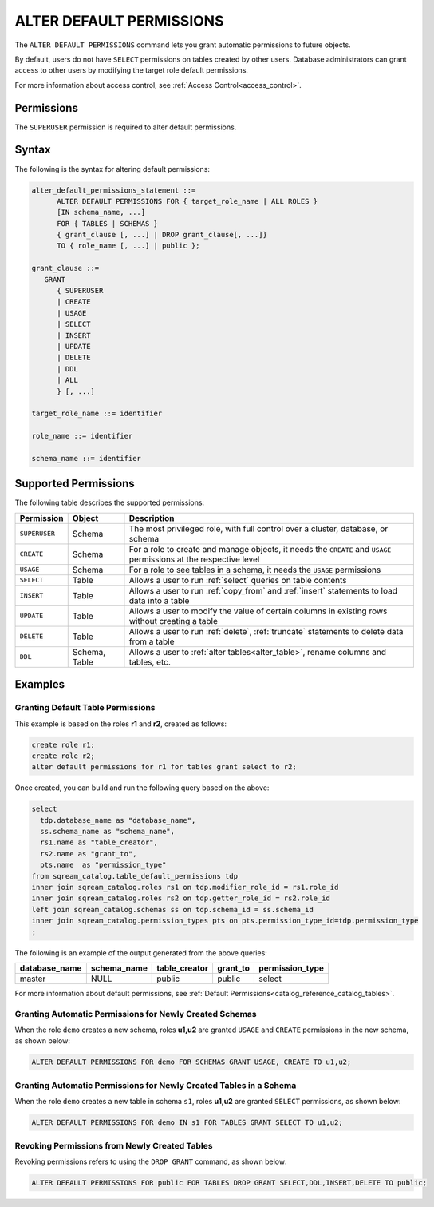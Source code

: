 .. _alter_default_permissions:

*****************************
ALTER DEFAULT PERMISSIONS
*****************************


The ``ALTER DEFAULT PERMISSIONS`` command lets you grant automatic permissions to future objects.

By default, users do not have ``SELECT`` permissions on tables created by other users. Database administrators can grant access to other users by modifying the target role default permissions.

For more information about access control, see :ref:`Access Control<access_control>`.

Permissions
===========
The ``SUPERUSER`` permission is required to alter default permissions.

Syntax
=======
The following is the syntax for altering default permissions:

.. code-block:: sql

   alter_default_permissions_statement ::=
         ALTER DEFAULT PERMISSIONS FOR { target_role_name | ALL ROLES }
         [IN schema_name, ...] 
         FOR { TABLES | SCHEMAS }
         { grant_clause [, ...] | DROP grant_clause[, ...]} 
         TO { role_name [, ...] | public };
   
   grant_clause ::= 
      GRANT 
         { SUPERUSER
         | CREATE
         | USAGE
         | SELECT
         | INSERT
         | UPDATE
         | DELETE
         | DDL
         | ALL
         } [, ...]

   target_role_name ::= identifier 
   
   role_name ::= identifier 
   
   schema_name ::= identifier
   

Supported Permissions
=======================
The following table describes the supported permissions:

.. list-table:: 
   :widths: auto
   :header-rows: 1
   
   * - Permission
     - Object
     - Description
   * - ``SUPERUSER``
     - Schema
     - The most privileged role, with full control over a cluster, database, or schema
   * - ``CREATE``
     - Schema
     - For a role to create and manage objects, it needs the ``CREATE`` and ``USAGE`` permissions at the respective level
   * - ``USAGE``
     - Schema
     - For a role to see tables in a schema, it needs the ``USAGE`` permissions
   * - ``SELECT``
     - Table
     - Allows a user to run :ref:`select` queries on table contents
   * - ``INSERT``
     - Table
     - Allows a user to run :ref:`copy_from` and :ref:`insert` statements to load data into a table
   * - ``UPDATE``
     - Table
     - Allows a user to modify the value of certain columns in existing rows without creating a table
   * - ``DELETE``
     - Table
     - Allows a user to run :ref:`delete`, :ref:`truncate` statements to delete data from a table
   * - ``DDL``
     - Schema, Table
     - Allows a user to :ref:`alter tables<alter_table>`, rename columns and tables, etc.




Examples
========
   
Granting Default Table Permissions
----------------------------------
This example is based on the roles **r1** and **r2**, created as follows:

.. code-block:: sql

   create role r1;
   create role r2;
   alter default permissions for r1 for tables grant select to r2;

Once created, you can build and run the following query based on the above:

.. code-block:: sql

   select
     tdp.database_name as "database_name",
     ss.schema_name as "schema_name",
     rs1.name as "table_creator",
     rs2.name as "grant_to",
     pts.name  as "permission_type"
   from sqream_catalog.table_default_permissions tdp
   inner join sqream_catalog.roles rs1 on tdp.modifier_role_id = rs1.role_id
   inner join sqream_catalog.roles rs2 on tdp.getter_role_id = rs2.role_id
   left join sqream_catalog.schemas ss on tdp.schema_id = ss.schema_id
   inner join sqream_catalog.permission_types pts on pts.permission_type_id=tdp.permission_type
   ;   
   
The following is an example of the output generated from the above queries:

+-----------------------+----------------------+-------------------+--------------+------------------------------+
| **database_name**     | **schema_name**      | **table_creator** | **grant_to** | **permission_type**          |
+-----------------------+----------------------+-------------------+--------------+------------------------------+
| master                |   NULL               | public            | public       | select                       | 
+-----------------------+----------------------+-------------------+--------------+------------------------------+

For more information about default permissions, see :ref:`Default Permissions<catalog_reference_catalog_tables>`.  
   
Granting Automatic Permissions for Newly Created Schemas
-------------------------------------------------
When the role ``demo`` creates a new schema, roles **u1,u2** are granted ``USAGE`` and ``CREATE`` permissions in the new schema, as shown below:

.. code-block:: sql

   ALTER DEFAULT PERMISSIONS FOR demo FOR SCHEMAS GRANT USAGE, CREATE TO u1,u2;

Granting Automatic Permissions for Newly Created Tables in a Schema
----------------------------------------------------------------
When the role ``demo`` creates a new table in schema ``s1``, roles **u1,u2** are granted ``SELECT`` permissions, as shown below:

.. code-block:: sql

   ALTER DEFAULT PERMISSIONS FOR demo IN s1 FOR TABLES GRANT SELECT TO u1,u2;

Revoking Permissions from Newly Created Tables
---------------------------------------------------------------
Revoking permissions refers to using the ``DROP GRANT`` command, as shown below:

.. code-block:: sql

   ALTER DEFAULT PERMISSIONS FOR public FOR TABLES DROP GRANT SELECT,DDL,INSERT,DELETE TO public;